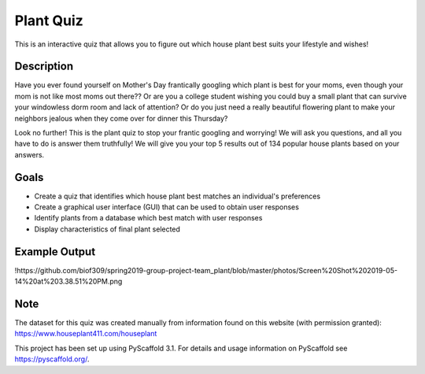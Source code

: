 =========
Plant Quiz
=========


This is an interactive quiz that allows you to figure out which house plant best suits your lifestyle and wishes!


Description
===========

Have you ever found yourself on Mother's Day frantically googling which plant is best for your moms, even though your mom is not like most moms out there?? Or are you a college student wishing you could buy a small plant that can survive your windowless dorm room and lack of attention? Or do you just need a really beautiful flowering plant to make your neighbors jealous when they come over for dinner this Thursday?

Look no further! This is the plant quiz to stop your frantic googling and worrying! We will ask you questions, and all you have to do is answer them truthfully! We will give you your top 5 results out of 134 popular house plants based on your answers.

Goals
=====
- Create a quiz that identifies which house plant best matches an individual's preferences
- Create a graphical user interface (GUI) that can be used to obtain user responses
- Identify plants from a database which best match with user responses
- Display characteristics of final plant selected

Example Output
====
!https://github.com/biof309/spring2019-group-project-team_plant/blob/master/photos/Screen%20Shot%202019-05-14%20at%203.38.51%20PM.png

Note
====

The dataset for this quiz was created manually from information found on this website (with permission granted):
https://www.houseplant411.com/houseplant

This project has been set up using PyScaffold 3.1. For details and usage
information on PyScaffold see https://pyscaffold.org/.
